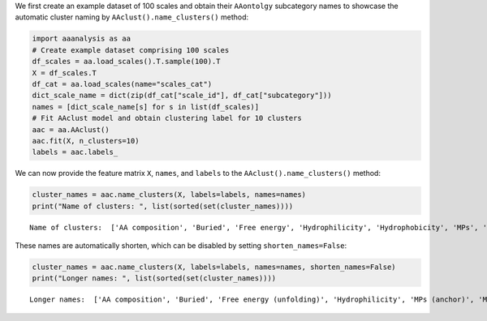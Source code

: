 We first create an example dataset of 100 scales and obtain their
``AAontolgy`` subcategory names to showcase the automatic cluster naming
by ``AAclust().name_clusters()`` method:

.. code:: ipython2

    import aaanalysis as aa
    # Create example dataset comprising 100 scales
    df_scales = aa.load_scales().T.sample(100).T
    X = df_scales.T
    df_cat = aa.load_scales(name="scales_cat")
    dict_scale_name = dict(zip(df_cat["scale_id"], df_cat["subcategory"]))
    names = [dict_scale_name[s] for s in list(df_scales)]
    # Fit AAclust model and obtain clustering label for 10 clusters
    aac = aa.AAclust()
    aac.fit(X, n_clusters=10)
    labels = aac.labels_

We can now provide the feature matrix ``X``, ``names``, and ``labels``
to the ``AAclust().name_clusters()`` method:

.. code:: ipython2

    cluster_names = aac.name_clusters(X, labels=labels, names=names)
    print("Name of clusters: ", list(sorted(set(cluster_names))))


.. parsed-literal::

    Name of clusters:  ['AA composition', 'Buried', 'Free energy', 'Hydrophilicity', 'Hydrophobicity', 'MPs', 'Membrane proteins', 'Side chain length', 'α-helix', 'β-turn']


These names are automatically shorten, which can be disabled by setting
``shorten_names=False``:

.. code:: ipython2

    cluster_names = aac.name_clusters(X, labels=labels, names=names, shorten_names=False)
    print("Longer names: ", list(sorted(set(cluster_names))))


.. parsed-literal::

    Longer names:  ['AA composition', 'Buried', 'Free energy (unfolding)', 'Hydrophilicity', 'MPs (anchor)', 'Membrane proteins (MPs)', 'Side chain length', 'Stability', 'α-helix', 'β-turn']

